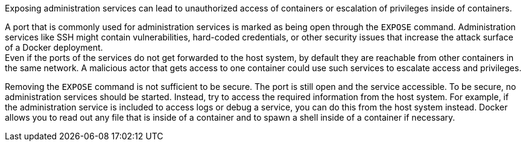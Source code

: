 Exposing administration services can lead to unauthorized access of containers
or escalation of privileges inside of containers.

A port that is commonly used for administration services is marked as being open
through the `EXPOSE` command. Administration services like SSH might contain
vulnerabilities, hard-coded credentials, or other security issues that increase
the attack surface of a Docker deployment. +
Even if the ports of the services do not get forwarded to the host system, by
default they are reachable from other containers in the same network. A
malicious actor that gets access to one container could use such services to
escalate access and privileges.

Removing the `EXPOSE` command is not sufficient to be secure. The port is still
open and the service accessible. To be secure, no administration services should
be started. Instead, try to access the required information from the host system.
For example, if the administration service is included to access logs or debug
a service, you can do this from the host system instead. Docker allows you to
read out any file that is inside of a container and to spawn a shell inside of
a container if necessary.

